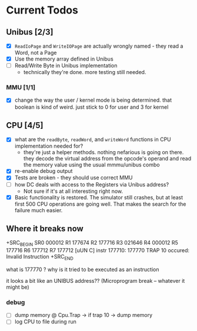 * Current Todos
** Unibus [2/3]
- [X] ~ReadIoPage~ and ~WriteIOPage~ are actually wrongly named - they read a Word, not a Page
- [X] Use the memory array defined in Unibus
- [ ] Read/Write Byte in Unibus implementation
  - technically they're done. more testing still needed.

*** MMU [1/1]
- [X] change the way the user / kernel mode is being determined. that boolean is kind of weird. just stick to 0 for user and 3 for kernel

** CPU [4/5]
- [X] what are the ~readByte~, ~readWord~, and ~writeWord~ functions in CPU implementation needed for?
  - they're just a helper methods. nothing nefarious is going on there.
    they decode the virtual address from the opcode's operand and read the memory value using the usual mmmu/unibus combo
- [X] re-enable debug output
- [X] Tests are broken - they should use correct MMU
- [ ] how DC deals with access to the Registers via Unibus address?
  - Not sure if it's at all interesting right now.
- [X] Basic functionality is restored. The simulator still crashes, but at least first 500
      CPU operations are going well. That makes the search for the failure much easier.


** Where it breaks now

+SRC_BEGIN
SR0 000012 R1 177674 R2 177716 R3 021646 R4 000012 R5 177716 R6 177712 R7 177712
[uUN  C]  instr 177710: 177770   TRAP 10 occured: Invalid Instruction
+SRC_END

what is 177770 ? why is it tried to be executed as an instruction

it looks a bit like an UNIBUS address?? (Microprogram break -- whatever it might be)

*** debug
- [ ] dump memory @ Cpu.Trap -> if trap 10 -> dump memory
- [ ] log CPU to file during run
